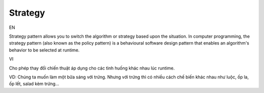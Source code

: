 Strategy
====================

EN

Strategy pattern allows you to switch the algorithm or strategy based upon the situation.
In computer programming, the strategy pattern (also known as the policy pattern) 
is a behavioural software design pattern that enables an algorithm's behavior 
to be selected at runtime.

VI

Cho phép thay đổi chiến thuật áp dụng cho các tình huống khác nhau lúc runtime.

VD: Chúng ta muốn làm một bữa sáng với trứng. Nhưng với trứng thì có nhiều cách chế biến 
khác nhau như luộc, ốp la, ốp lết, salad kèm trứng...
